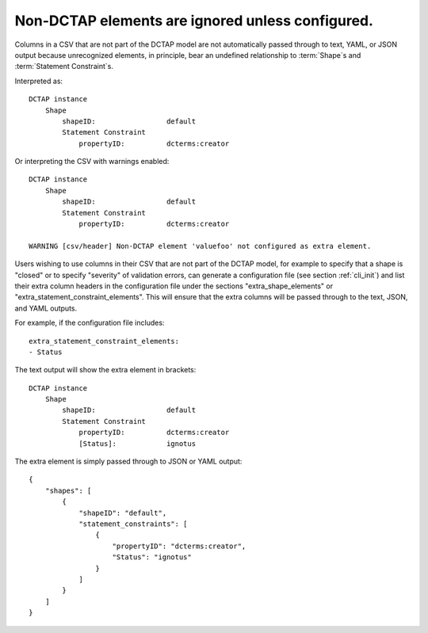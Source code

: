 .. _design_elements_unknown_ignored:

Non-DCTAP elements are ignored unless configured.
^^^^^^^^^^^^^^^^^^^^^^^^^^^^^^^^^^^^^^^^^^^^^^^^^

Columns in a CSV that are not part of the DCTAP model are not automatically passed through to text, YAML, or JSON output because unrecognized elements, in principle, bear an undefined relationship to :term:`Shape`\s and :term:`Statement Constraint`\s. 

.. csv-table::
   :file: unknownElement.csv
   :header-rows: 1

Interpreted as::

    DCTAP instance
        Shape
            shapeID:                 default
            Statement Constraint
                propertyID:          dcterms:creator

Or interpreting the CSV with warnings enabled::

    DCTAP instance
        Shape
            shapeID:                 default
            Statement Constraint
                propertyID:          dcterms:creator

    WARNING [csv/header] Non-DCTAP element 'valuefoo' not configured as extra element.

Users wishing to use columns in their CSV that are not part of the DCTAP model, for example to specify that a shape is "closed" or to specify "severity" of validation errors, can generate a configuration file (see section :ref:`cli_init`) and list their extra column headers in the configuration file under the sections "extra_shape_elements" or "extra_statement_constraint_elements". This will ensure that the extra columns will be passed through to the text, JSON, and YAML outputs.

For example, if the configuration file includes::
    
    extra_statement_constraint_elements:
    - Status

The text output will show the extra element in brackets::

    DCTAP instance
        Shape
            shapeID:                 default
            Statement Constraint
                propertyID:          dcterms:creator
                [Status]:            ignotus
        
The extra element is simply passed through to JSON or YAML output::

    {
        "shapes": [
            {
                "shapeID": "default",
                "statement_constraints": [
                    {
                        "propertyID": "dcterms:creator",
                        "Status": "ignotus"
                    }
                ]
            }
        ]
    }
